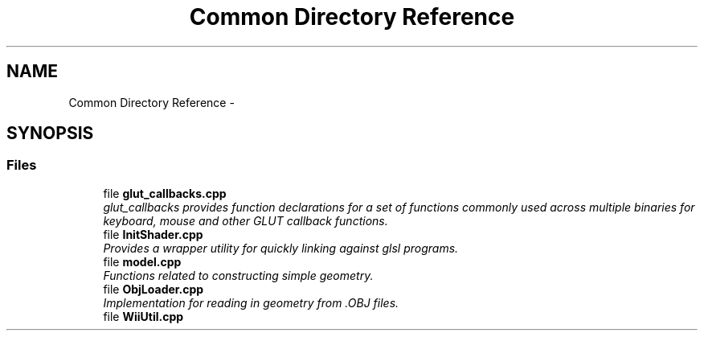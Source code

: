 .TH "Common Directory Reference" 3 "Fri Mar 15 2013" "Version 31337" "HyperGrafx" \" -*- nroff -*-
.ad l
.nh
.SH NAME
Common Directory Reference \- 
.SH SYNOPSIS
.br
.PP
.SS "Files"

.in +1c
.ti -1c
.RI "file \fBglut_callbacks\&.cpp\fP"
.br
.RI "\fIglut_callbacks provides function declarations for a set of functions commonly used across multiple binaries for keyboard, mouse and other GLUT callback functions\&. \fP"
.ti -1c
.RI "file \fBInitShader\&.cpp\fP"
.br
.RI "\fIProvides a wrapper utility for quickly linking against glsl programs\&. \fP"
.ti -1c
.RI "file \fBmodel\&.cpp\fP"
.br
.RI "\fIFunctions related to constructing simple geometry\&. \fP"
.ti -1c
.RI "file \fBObjLoader\&.cpp\fP"
.br
.RI "\fIImplementation for reading in geometry from \&.OBJ files\&. \fP"
.ti -1c
.RI "file \fBWiiUtil\&.cpp\fP"
.br
.in -1c
